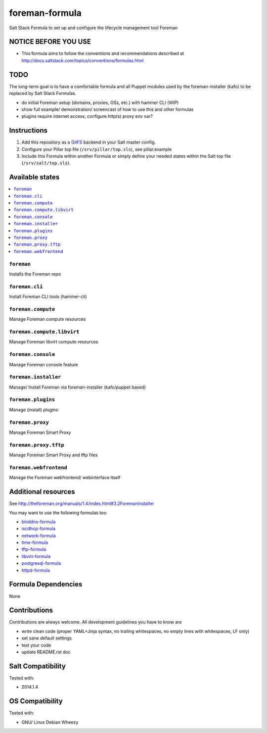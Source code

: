 ===============
foreman-formula
===============

Salt Stack Formula to set up and configure the lifecycle management tool Foreman

NOTICE BEFORE YOU USE
=====================

* This formula aims to follow the conventions and recommendations described at http://docs.saltstack.com/topics/conventions/formulas.html

TODO
====

The long-term goal is to have a comfortable formula and all Puppet modules used by the foreman-installer (kafo) to be replaced by Salt Stack Formulas.

* do initial Foreman setup (domains, proxies, OSs, etc.) with hammer CLI (WIP)
* show full example/ demonstration/ screencast of how to use this and other formulas
* plugins require internet access, configure http(s) proxy env var?

Instructions
============

1. Add this repository as a `GitFS <http://docs.saltstack.com/topics/tutorials/gitfs.html>`_ backend in your Salt master config.

2. Configure your Pillar top file (``/srv/pillar/top.sls``), see pillar.example

3. Include this Formula within another Formula or simply define your needed states within the Salt top file (``/srv/salt/top.sls``).

Available states
================

.. contents::
    :local:

``foreman``
-----------
Installs the Foreman repo

``foreman.cli``
---------------
Install Foreman CLI tools (hammer-cli)

``foreman.compute``
-------------------
Manage Foreman compute resources

``foreman.compute.libvirt``
---------------------------
Manage Foreman libvirt compute resources

``foreman.console``
-------------------
Manage Foreman console feature

``foreman.installer``
---------------------
Manage/ Install Foreman via foreman-installer (kafo/puppet based)

``foreman.plugins``
-------------------
Manage (install) plugins

``foreman.proxy``
-----------------
Manage Foreman Smart Proxy

``foreman.proxy.tftp``
----------------------
Manage Foreman Smart Proxy and tftp files

``foreman.webfrontend``
-----------------------
Manage the Foreman webfrontend/ webinterface itself

Additional resources
====================

See http://theforeman.org/manuals/1.4/index.html#3.2ForemanInstaller

You may want to use the following formulas too:

* `binddns-formula <https://github.com/bechtoldt/binddns-formula>`_
* `iscdhcp-formula <https://github.com/bechtoldt/iscdhcp-formula>`_
* `network-formula <https://github.com/bechtoldt/network-formula>`_
* `time-formula <https://github.com/bechtoldt/time-formula>`_
* `tftp-formula <https://github.com/bechtoldt/tftp-formula>`_
* `libvirt-formula <https://github.com/bechtoldt/libvirt-formula>`_
* `postgresql-formula <https://github.com/bechtoldt/postgresql-formula>`_
* `httpd-formula <https://github.com/bechtoldt/httpd-formula>`_

Formula Dependencies
====================

None

Contributions
=============

Contributions are always welcome. All development guidelines you have to know are

* write clean code (proper YAML+Jinja syntax, no trailing whitespaces, no empty lines with whitespaces, LF only)
* set sane default settings
* test your code
* update README.rst doc

Salt Compatibility
==================

Tested with:

* 2014.1.4

OS Compatibility
================

Tested with:

* GNU/ Linux Debian Wheezy
